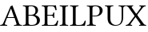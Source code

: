 SplineFontDB: 3.0
FontName: LinLibertine
FullName: Linux Libertine
FamilyName: Linux Libertine
Weight: Book
Copyright: Linux Libertine by Philipp H. Poll,\nOpen Font under Terms of following Free Software Licenses:\nGPL (General Public License) with font-exception and OFL (Open Font License).\nCreated with FontForge (http://fontforge.sf.net)\nSept 2003, 2004, 2005, 2006, 2007, 2008, 2009, 2010, 2011
Version: 5.1.3
ItalicAngle: 0
UnderlinePosition: -201
UnderlineWidth: 81
Ascent: 1638
Descent: 410
InvalidEm: 0
sfntRevision: 0x00051999
LayerCount: 2
Layer: 0 1 "Back" 1
Layer: 1 1 "Fore" 0
XUID: [1021 985 -383482074 8314384]
FSType: 0
OS2Version: 4
OS2_WeightWidthSlopeOnly: 0
OS2_UseTypoMetrics: 1
CreationTime: 1156455862
ModificationTime: 1308637567
PfmFamily: 17
TTFWeight: 400
TTFWidth: 5
LineGap: 0
VLineGap: 0
Panose: 2 0 5 3 0 0 0 0 0 0
OS2TypoAscent: 1831
OS2TypoAOffset: 0
OS2TypoDescent: -504
OS2TypoDOffset: 0
OS2TypoLinegap: 0
OS2WinAscent: 1831
OS2WinAOffset: 0
OS2WinDescent: 504
OS2WinDOffset: 0
HheadAscent: 1831
HheadAOffset: 0
HheadDescent: -504
HheadDOffset: 0
OS2SubXSize: 1331
OS2SubYSize: 1433
OS2SubXOff: 0
OS2SubYOff: 286
OS2SupXSize: 1331
OS2SupYSize: 1433
OS2SupXOff: 0
OS2SupYOff: 983
OS2StrikeYSize: 102
OS2StrikeYPos: 530
OS2CapHeight: 0
OS2XHeight: 0
OS2FamilyClass: 261
OS2Vendor: 'PfEd'
OS2CodePages: 600001bf.00000000
OS2UnicodeRanges: e0000aff.5200e5fb.02000020.00000000
Lookup: 3 0 0 "'aalt' Access All Alternates lookup 0" { "'aalt' Access All Alternates lookup 0 subtable"  } ['aalt' ('DFLT' <'dflt' > 'cyrl' <'dflt' > 'grek' <'dflt' > 'latn' <'AZE ' 'CRT ' 'DEU ' 'MOL ' 'ROM ' 'TRK ' 'dflt' > ) ]
Lookup: 1 0 0 "'locl' Localized Forms in Latin lookup 1" { "'locl' Localized Forms in Latin lookup 1 subtable"  } ['locl' ('latn' <'MOL ' 'ROM ' > ) ]
Lookup: 1 0 0 "'locl' Localized Forms in Cyrillic lookup 2" { "'locl' Localized Forms in Cyrillic lookup 2 subtable"  } ['locl' ('cyrl' <'SRB ' > ) ]
Lookup: 1 0 0 "'smcp' Lowercase to Small Capitals lookup 3" { "'smcp' Lowercase to Small Capitals lookup 3 subtable"  } ['smcp' ('DFLT' <'dflt' > 'cyrl' <'dflt' > 'grek' <'dflt' > 'latn' <'DEU ' 'MOL ' 'ROM ' 'dflt' > ) ]
Lookup: 1 0 0 "'smcp' Lowercase to Small Capitals lookup 4" { "'smcp' Lowercase to Small Capitals lookup 4 subtable"  } ['smcp' ('DFLT' <'dflt' > 'cyrl' <'dflt' > 'grek' <'dflt' > 'latn' <'AZE ' 'CRT ' 'DEU ' 'MOL ' 'ROM ' 'TRK ' 'dflt' > ) ]
Lookup: 1 0 0 "'smcp' Lowercase to Small Capitals in Latin lookup 5" { "'smcp' Lowercase to Small Capitals in Latin lookup 5 subtable"  } ['smcp' ('latn' <'AZE ' 'CRT ' 'TRK ' > ) ]
Lookup: 1 0 0 "'fina' Terminal Forms lookup 6" { "'fina' Terminal Forms lookup 6 subtable"  } ['fina' ('DFLT' <'dflt' > 'cyrl' <'dflt' > 'latn' <'AZE ' 'CRT ' 'DEU ' 'MOL ' 'ROM ' 'TRK ' 'dflt' > ) ]
Lookup: 6 0 0 "'frac' Diagonal Fractions lookup 7" { "'frac' Diagonal Fractions lookup 7 contextual 0"  "'frac' Diagonal Fractions lookup 7 contextual 1"  } ['frac' ('DFLT' <'dflt' > 'cyrl' <'dflt' > 'grek' <'dflt' > 'hebr' <'dflt' > 'latn' <'AZE ' 'CRT ' 'DEU ' 'MOL ' 'ROM ' 'TRK ' 'dflt' > ) ]
Lookup: 4 0 0 "'frac' Diagonal Fractions lookup 8" { "'frac' Diagonal Fractions lookup 8 subtable"  } ['frac' ('DFLT' <'dflt' > 'cyrl' <'dflt' > 'grek' <'dflt' > 'latn' <'AZE ' 'CRT ' 'DEU ' 'MOL ' 'ROM ' 'TRK ' 'dflt' > ) ]
Lookup: 1 0 0 "'sups' Superscript lookup 9" { "'sups' Superscript lookup 9 subtable" ("superior") } ['sups' ('DFLT' <'dflt' > 'cyrl' <'dflt' > 'grek' <'dflt' > 'latn' <'AZE ' 'CRT ' 'DEU ' 'MOL ' 'ROM ' 'TRK ' 'dflt' > ) ]
Lookup: 1 0 0 "'sinf' Scientific Inferiors lookup 10" { "'sinf' Scientific Inferiors lookup 10 subtable"  } ['sinf' ('DFLT' <'dflt' > 'cyrl' <'dflt' > 'grek' <'dflt' > 'latn' <'AZE ' 'CRT ' 'DEU ' 'MOL ' 'ROM ' 'TRK ' 'dflt' > ) ]
Lookup: 1 0 0 "'c2sc' Capitals to Small Capitals lookup 11" { "'c2sc' Capitals to Small Capitals lookup 11 subtable"  } ['c2sc' ('DFLT' <'dflt' > 'cyrl' <'dflt' > 'grek' <'dflt' > 'latn' <'AZE ' 'CRT ' 'DEU ' 'MOL ' 'ROM ' 'TRK ' 'dflt' > ) ]
Lookup: 4 0 1 "'liga' Standard Ligatures lookup 12" { "'liga' Standard Ligatures lookup 12 subtable"  } ['liga' ('DFLT' <'dflt' > 'cyrl' <'dflt' > 'grek' <'dflt' > 'latn' <'DEU ' 'MOL ' 'ROM ' 'dflt' > ) ]
Lookup: 4 0 1 "'liga' Standard Ligatures lookup 13" { "'liga' Standard Ligatures lookup 13 subtable"  } ['liga' ('DFLT' <'dflt' > 'cyrl' <'dflt' > 'grek' <'dflt' > 'latn' <'AZE ' 'CRT ' 'DEU ' 'MOL ' 'ROM ' 'TRK ' 'dflt' > ) ]
Lookup: 4 0 0 "'hlig' Historic Ligatures lookup 14" { "'hlig' Historic Ligatures lookup 14 subtable"  } ['hlig' ('DFLT' <'dflt' > 'cyrl' <'dflt' > 'grek' <'dflt' > 'latn' <'AZE ' 'CRT ' 'DEU ' 'MOL ' 'ROM ' 'TRK ' 'dflt' > ) ]
Lookup: 4 0 0 "'dlig' Discretionary Ligatures lookup 15" { "'dlig' Discretionary Ligatures lookup 15 subtable"  } ['dlig' ('DFLT' <'dflt' > 'cyrl' <'dflt' > 'grek' <'dflt' > 'latn' <'AZE ' 'CRT ' 'DEU ' 'MOL ' 'ROM ' 'TRK ' 'dflt' > ) ]
Lookup: 1 0 0 "'onum' Oldstyle Figures lookup 16" { "'onum' Oldstyle Figures lookup 16 subtable" ("oldstyle") } ['onum' ('DFLT' <'dflt' > 'cyrl' <'dflt' > 'grek' <'dflt' > 'latn' <'AZE ' 'CRT ' 'DEU ' 'MOL ' 'ROM ' 'TRK ' 'dflt' > ) ]
Lookup: 1 0 0 "'lnum' Lining Figures lookup 17" { "'lnum' Lining Figures lookup 17 subtable"  } ['lnum' ('DFLT' <'dflt' > 'cyrl' <'dflt' > 'grek' <'dflt' > 'hebr' <'dflt' > 'latn' <'AZE ' 'CRT ' 'DEU ' 'MOL ' 'ROM ' 'TRK ' 'dflt' > ) ]
Lookup: 1 0 0 "'pnum' Proportional Numbers lookup 18" { "'pnum' Proportional Numbers lookup 18 subtable"  } ['pnum' ('DFLT' <'dflt' > 'cyrl' <'dflt' > 'grek' <'dflt' > 'latn' <'AZE ' 'CRT ' 'DEU ' 'MOL ' 'ROM ' 'TRK ' 'dflt' > ) ]
Lookup: 1 0 0 "'tnum' Tabular Numbers lookup 19" { "'tnum' Tabular Numbers lookup 19 subtable"  } ['tnum' ('DFLT' <'dflt' > 'cyrl' <'dflt' > 'grek' <'dflt' > 'latn' <'AZE ' 'CRT ' 'DEU ' 'MOL ' 'ROM ' 'TRK ' 'dflt' > ) ]
Lookup: 1 0 0 "'zero' Slashed Zero lookup 20" { "'zero' Slashed Zero lookup 20 subtable"  } ['zero' ('DFLT' <'dflt' > 'cyrl' <'dflt' > 'grek' <'dflt' > 'latn' <'AZE ' 'CRT ' 'DEU ' 'MOL ' 'ROM ' 'TRK ' 'dflt' > ) ]
Lookup: 1 0 0 "'salt' Stylistic Alternatives lookup 21" { "'salt' Stylistic Alternatives lookup 21 subtable"  } ['salt' ('DFLT' <'dflt' > 'cyrl' <'dflt' > 'grek' <'dflt' > 'latn' <'AZE ' 'CRT ' 'DEU ' 'MOL ' 'ROM ' 'TRK ' 'dflt' > ) ]
Lookup: 6 0 0 "'ccmp' Glyph Composition/Decomposition lookup 22" { "'ccmp' Glyph Composition/Decomposition lookup 22 subtable"  } ['ccmp' ('DFLT' <'dflt' > 'cyrl' <'dflt' > 'grek' <'dflt' > 'hebr' <'dflt' > 'latn' <'AZE ' 'CRT ' 'DEU ' 'MOL ' 'ROM ' 'TRK ' 'dflt' > ) ]
Lookup: 1 0 0 "'ss01' Style Set 1 lookup 23" { "'ss01' Style Set 1 lookup 23 subtable"  } ['ss01' ('DFLT' <'dflt' > 'cyrl' <'dflt' > 'grek' <'dflt' > 'latn' <'AZE ' 'CRT ' 'DEU ' 'MOL ' 'ROM ' 'TRK ' 'dflt' > ) ]
Lookup: 1 0 0 "'ss02' Style Set 2 lookup 24" { "'ss02' Style Set 2 lookup 24 subtable"  } ['ss02' ('DFLT' <'dflt' > 'cyrl' <'dflt' > 'grek' <'dflt' > 'latn' <'AZE ' 'CRT ' 'DEU ' 'MOL ' 'ROM ' 'TRK ' 'dflt' > ) ]
Lookup: 1 0 0 "'ss03' Style Set 3 lookup 25" { "'ss03' Style Set 3 lookup 25 subtable"  } ['ss03' ('DFLT' <'dflt' > 'cyrl' <'dflt' > 'grek' <'dflt' > 'latn' <'AZE ' 'CRT ' 'DEU ' 'MOL ' 'ROM ' 'TRK ' 'dflt' > ) ]
Lookup: 1 0 0 "'ss04' Style Set 4 lookup 26" { "'ss04' Style Set 4 lookup 26 subtable"  } ['ss04' ('DFLT' <'dflt' > 'cyrl' <'dflt' > 'grek' <'dflt' > 'hebr' <'dflt' > 'latn' <'AZE ' 'CRT ' 'DEU ' 'MOL ' 'ROM ' 'TRK ' 'dflt' > ) ]
Lookup: 1 0 0 "'ss05' Style Set 5 lookup 27" { "'ss05' Style Set 5 lookup 27 subtable"  } ['ss05' ('DFLT' <'dflt' > 'cyrl' <'dflt' > 'grek' <'dflt' > 'hebr' <'dflt' > 'latn' <'AZE ' 'CRT ' 'DEU ' 'MOL ' 'ROM ' 'TRK ' 'dflt' > ) ]
Lookup: 1 0 0 "'ss06' Style Set 6 lookup 28" { "'ss06' Style Set 6 lookup 28 subtable"  } ['ss06' ('DFLT' <'dflt' > 'cyrl' <'dflt' > 'grek' <'dflt' > 'hebr' <'dflt' > 'latn' <'AZE ' 'CRT ' 'DEU ' 'MOL ' 'ROM ' 'TRK ' 'dflt' > ) ]
Lookup: 1 0 0 "'case' Case-Sensitive Forms lookup 29" { "'case' Case-Sensitive Forms lookup 29 subtable"  } ['case' ('DFLT' <'dflt' > 'cyrl' <'dflt' > 'grek' <'dflt' > 'latn' <'AZE ' 'CRT ' 'DEU ' 'MOL ' 'ROM ' 'TRK ' 'dflt' > ) ]
Lookup: 1 0 0 "'nalt' Alternate Annotation Forms lookup 30" { "'nalt' Alternate Annotation Forms lookup 30 subtable"  } ['nalt' ('DFLT' <'dflt' > 'cyrl' <'dflt' > 'grek' <'dflt' > 'hebr' <'dflt' > 'latn' <'AZE ' 'CRT ' 'DEU ' 'MOL ' 'ROM ' 'TRK ' 'dflt' > ) ]
Lookup: 1 0 0 "Single Substitution lookup 31" { "Single Substitution lookup 31 subtable"  } []
Lookup: 1 0 0 "Single Substitution lookup 32" { "Single Substitution lookup 32 subtable"  } []
Lookup: 1 0 0 "Single Substitution lookup 33" { "Single Substitution lookup 33 subtable"  } []
Lookup: 257 0 0 "'cpsp' Capital Spacing lookup 0" { "'cpsp' Capital Spacing lookup 0 subtable"  } ['cpsp' ('DFLT' <'dflt' > 'cyrl' <'dflt' > 'grek' <'dflt' > 'latn' <'AZE ' 'CRT ' 'DEU ' 'MOL ' 'ROM ' 'TRK ' 'dflt' > ) ]
Lookup: 260 0 0 "'mark' Mark Positioning lookup 1" { "'mark' Mark Positioning lookup 1 anchor 0"  "'mark' Mark Positioning lookup 1 anchor 1"  "'mark' Mark Positioning lookup 1 anchor 2"  "'mark' Mark Positioning lookup 1 anchor 3"  "'mark' Mark Positioning lookup 1 anchor 4"  "'mark' Mark Positioning lookup 1 anchor 5"  "'mark' Mark Positioning lookup 1 anchor 6"  } ['mark' ('DFLT' <'dflt' > 'cyrl' <'dflt' > 'grek' <'dflt' > 'hebr' <'dflt' > 'latn' <'AZE ' 'CRT ' 'DEU ' 'MOL ' 'ROM ' 'TRK ' 'dflt' > ) ]
Lookup: 262 0 0 "'mkmk' Mark to Mark lookup 2" { "'mkmk' Mark to Mark lookup 2 subtable"  } ['mkmk' ('DFLT' <'dflt' > 'cyrl' <'dflt' > 'grek' <'dflt' > 'hebr' <'dflt' > 'latn' <'AZE ' 'CRT ' 'DEU ' 'MOL ' 'ROM ' 'TRK ' 'dflt' > ) ]
Lookup: 258 0 0 "'kern' Horizontal Kerning lookup 3" { "'kern' Horizontal Kerning lookup 3 subtable"  } ['kern' ('DFLT' <'dflt' > 'cyrl' <'dflt' > 'grek' <'dflt' > 'latn' <'AZE ' 'CRT ' 'DEU ' 'MOL ' 'ROM ' 'TRK ' 'dflt' > ) ]
Lookup: 257 0 0 "'rtbd' Right Bounds lookup 4" { "'rtbd' Right Bounds lookup 4 subtable"  } ['rtbd' ('DFLT' <'dflt' > 'cyrl' <'SRB ' 'dflt' > 'grek' <'dflt' > 'hebr' <'dflt' > 'latn' <'AZE ' 'CRT ' 'DEU ' 'MOL ' 'ROM ' 'TRK ' 'dflt' > 'math' <'dflt' > ) ]
Lookup: 257 0 0 "'lfbd' Left Bounds lookup 5" { "'lfbd' Left Bounds lookup 5 subtable"  } ['lfbd' ('DFLT' <'dflt' > 'cyrl' <'SRB ' 'dflt' > 'grek' <'dflt' > 'hebr' <'dflt' > 'latn' <'AZE ' 'CRT ' 'DEU ' 'MOL ' 'ROM ' 'TRK ' 'dflt' > 'math' <'dflt' > ) ]
MarkAttachClasses: 2
"MarkClass-1" 3 i j
DEI: 91125
KernClass2: 25 25 "'kern' Horizontal Kerning lookup 3 subtable"
 19 f longs uni1E1F f_f
 17 f.short f_f.short
 144 T Tcedilla Tcaron uni01AC Tcommaaccent Gamma Tau afii10052 afii10020 afii10036 afii10050 uni0492 uni04AC uni04F6 uni1E6A uni1E6C uni1E6E uni1E70
 261 question Y Yacute Ycircumflex Ydieresis Upsilontonos Upsilon Upsilondieresis Upsilon1 uni03D3 uni03D4 afii10062 afii10037 uni04EE uni04F0 uni04F2 uni1E8E Ygrave uni1EF4 uni1EF6 uni1EF8 uni1F59 uni1F5B uni1F5D uni1F5F uni1FE8 uni1FE9 uni1FEA uni1FEB seven.fitted
 109 V W Wcircumflex afii10148 uni0476 uni1E7C uni1E7E Wgrave Wacute Wdieresis uni1E86 uni1E88 W.alt uniE0E9 V.alt
 184 K X Kcommaaccent Kappa Chi afii10061 afii10024 afii10028 afii10039 uni0496 uni049A uni049C uni049E uni04A0 uni04B2 uni04C1 uni04DC uni1E30 uni1E32 uni1E34 uni1E8A uni1E8C uni2C69 K.alt
 457 at D O Q Ograve Oacute Ocircumflex Otilde Odieresis Oslash Dcaron Dcroat Omacron Obreve Ohungarumlaut uni0186 uni0189 uni018A uni018F uni01EA uni01EC uni020C uni020E uni022A uni022C uni022E uni0230 Omicrontonos Theta Omicron Phi uni03D8 uni03F4 uni03FD uni03FF afii10032 afii10048 afii10147 uni04DA uni04E6 uni04E8 uni04EA uni04EC uni1E0A uni1E0C uni1E0E uni1E10 uni1E12 uni1E4C uni1E4E uni1E50 uni1E52 zero.slashfitted zero.fitted nine.fitted Odieresis.alt
 238 r v w y Thorn yacute ydieresis racute rcommaaccent rcaron wcircumflex ycircumflex gamma afii10085 afii10110 uni04EF uni04F1 uni1E7D uni1E7F wgrave wacute wdieresis uni1E87 uni1E89 uni1E8F uni1E98 t.sc v.sc w.sc y.sc yacute.sc ydieresis.sc
 218 g k x gcircumflex gbreve gdotaccent gcommaaccent kcommaaccent kgreenlandic gcaron uni01E9 zeta kappa uni03DB afii10072 afii10076 afii10109 uni049F uni04A1 uni04B3 uni04DD uni1E31 uni1E33 uni1E35 f_f_k f_k c_k k.sc x.sc
 43 b agrave egrave thorn afii10086 uni0450 f_b
 250 e o p eacute ecircumflex edieresis ograve oacute ocircumflex otilde odieresis omicron rho phi omicrontonos phi1 afii10070 afii10080 afii10082 afii10071 uni04E7 uni04E9 d.sc o.sc q.sc ograve.sc oacute.sc ocircumflex.sc otilde.sc odieresis.sc oslash.sc
 90 L Lacute Lcommaaccent Ldot Lslash afii10044 afii10046 uni1E36 uni1E38 uni1E3A uni1E3C l.sc
 92 a.sc agrave.sc aacute.sc acircumflex.sc atilde.sc adieresis.sc aring.sc abreve.sc aogonek.sc
 394 A Agrave Aacute Acircumflex Atilde Adieresis Aring Amacron Abreve Aogonek uni01CD uni01DE uni01E0 Aringacute uni0200 uni0202 uni0226 Alphatonos Alpha Delta Lambda afii10017 uni04D2 uni1E00 uni1EA0 uni1EA2 uni1EA4 uni1EA6 uni1EA8 uni1EAA uni1EAC uni1EAE uni1EB0 uni1EB2 uni1EB4 uni1EB6 uni1F08 uni1F09 uni1F0A uni1F0B uni1F0C uni1F0D uni1F0E uni1F0F uni1FB8 uni1FB9 uni1FBA uni1FBB Adieresis.alt
 216 comma period underscore enquad emquad enspace emspace threeperemspace fourperemspace sixperemspace figurespace punctuationspace underscoredbl quotesinglbase quotedblbase onedotenleader twodotenleader ellipsis uni202F
 235 zero.inferior one.inferior two.inferior three.inferior four.inferior five.inferior six.inferior seven.inferior eight.inferior nine.inferior plus.inferior minus.inferior equal.inferior a.inferior e.inferior o.inferior x.inferior uni2094
 283 plus hyphen less equal greater asciitilde guillemotleft uni00AD periodcentered guillemotright divide hyphentwo hyphennobreak figuredash endash emdash horizontalbar guilsinglleft guilsinglright hyphen.sc guillemotleft.sc guillemotright.sc guilsinglleft.sc guilsinglright.sc hyphen.cap
 72 parenleft bracketleft braceleft parenleft.sc bracketleft.sc braceleft.sc
 239 U Ugrave Uacute Ucircumflex Udieresis Utilde Umacron Ubreve Uring Uhungarumlaut Uogonek uni01D3 uni01D5 uni01D7 uni01D9 uni01DB uni0214 uni0216 uni1E72 uni1E74 uni1E76 uni1E78 uni1E7A uni1EE4 uni1EE6 uni1EE8 uni1EEA uni1EEC uni1EEE uni1EF0
 646 H I N Igrave Iacute Icircumflex Idieresis Ntilde Hcircumflex Hbar Imacron Ibreve Iogonek Idotaccent IJ Jcircumflex Nacute Ncommaaccent Ncaron Eng uni018E uni021E Eta Iota Nu Pi afii10055 afii10056 afii10057 uni040D afii10145 afii10021 afii10026 afii10027 afii10029 afii10031 afii10033 afii10040 afii10042 afii10043 afii10045 afii10049 uni04A2 uni04E2 uni04E4 uni04F8 uni1E22 uni1E24 uni1E26 uni1E28 uni1E2A uni1E2C uni1E2E uni1E44 uni1E46 uni1E48 uni1E4A uni1EC8 uni1ECA uni1F28 uni1F29 uni1F2A uni1F2B uni1F2C uni1F2D uni1F2E uni1F2F uni1F38 uni1F39 uni1F3A uni1F3B uni1F3C uni1F3D uni1F3E uni1F3F uni1FCA uni1FCB uni1FD8 uni1FD9 uni1FDA uni1FDB
 49 F P uni01A4 Rho afii10034 uni1E1E uni1E54 uni1E56
 103 quotedbl quotesingle asterisk quoteleft quoteright quotereversed quotedblleft quotedblright quotedblrev
 83 f.sc u.sc ugrave.sc uacute.sc ucircumflex.sc udieresis.sc uring.sc uhungarumlaut.sc
 4 p.sc
 114 T Tcedilla Tcaron Tcommaaccent Tau afii10051 afii10060 afii10036 afii10044 uni04AC uni1E6A uni1E6C uni1E6E uni1E70
 42 Y Yacute Ydieresis Upsilon Upsilondieresis
 121 V W Wcircumflex afii10041 afii10148 uni0476 uni04B6 uni1E7C uni1E7E Wgrave Wacute Wdieresis uni1E86 uni1E88 uniE0E9 V.alt
 623 C G O Q Ccedilla Ograve Oacute Ocircumflex Otilde Odieresis Oslash Cacute Ccircumflex Cdotaccent Ccaron Gcircumflex Gbreve Gdotaccent Gcommaaccent Omacron Obreve Ohungarumlaut OE uni0187 uni0193 uni019F Ohorn Gcaron uni01EA uni01EC uni01F4 Oslashacute uni020C uni020E uni022A uni022C uni022E uni0230 uni0298 Theta Omicron Phi uni03D8 uni03F4 uni03F9 afii10053 afii10032 afii10035 afii10038 afii10147 uni04A8 uni04AA uni04E6 uni04E8 uni04EA uni1E08 uni1E20 uni1E4C uni1E4E uni1E50 uni1E52 uni1ECC uni1ECE uni1ED0 uni1ED2 uni1ED4 uni1ED6 uni1ED8 uni1EDA uni1EDC uni1EDE uni1EE0 uni1EE2 zero.slashfitted zero.fitted six.fitted
 131 v w wcircumflex gamma nu uni1E7D uni1E7F wgrave wacute wdieresis uni1E87 uni1E89 uni1E98 t.sc v.sc w.sc y.sc yacute.sc ydieresis.sc
 75 x y yacute ydieresis chi afii10072 afii10085 afii10110 uni04B3 uni04DD x.sc
 103 quotedbl quotesingle asterisk quoteleft quoteright quotereversed quotedblleft quotedblright quotedblrev
 330 A Agrave Aacute Acircumflex Atilde Adieresis Aring AE Amacron Abreve Aogonek uni01CD uni01DE uni01E0 uni01E2 Aringacute AEacute uni0200 uni0202 uni0226 Alpha Delta Lambda afii10017 uni04D2 uni1E00 uni1EA0 uni1EA2 uni1EA4 uni1EA6 uni1EA8 uni1EAA uni1EAC uni1EAE uni1EB0 uni1EB2 uni1EB4 uni1EB6 uni1FB8 uni1FB9 uni1FBC Adieresis.alt
 66 comma period quotesinglbase onedotenleader twodotenleader ellipsis
 251 c e o q ccedilla eogonek oe uni0188 uni018D ohorn eturned alpha omicron sigma1 sigma phi omega omegatonos uni03F2 uni03F5 afii10070 afii10080 afii10083 afii10101 afii10846 uni04E9 uni1E19 uni1E1B uni1EB9 uni1ECD c_k c_h c.sc g.sc o.sc q.sc ccedilla.sc
 215 a d aacute ae eacute oacute oslash aogonek cacute edotaccent omacron uni022F alphatonos rho omicrontonos phi1 uni03F1 afii10065 afii10073 afii10086 afii10095 afii10097 uni04D5 uni1E0F uni1EA1 uni1F71 uni1F73 uni1F79
 179 g m n p r s z mu uni03F0 afii10067 afii10068 afii10074 afii10076 afii10078 afii10079 afii10081 afii10082 afii10087 afii10088 afii10090 afii10091 afii10107 afii10193 germandbls.alt
 78 parenright bracketright braceright parenright.sc bracketright.sc braceright.sc
 42 J j Jcircumflex jcircumflex afii10105 j.sc
 283 plus hyphen less equal greater asciitilde guillemotleft uni00AD periodcentered guillemotright divide hyphentwo hyphennobreak figuredash endash emdash horizontalbar guilsinglleft guilsinglright hyphen.sc guillemotleft.sc guillemotright.sc guilsinglleft.sc guilsinglright.sc hyphen.cap
 101 exclam question exclamdbl interrobang question_question question_exclam exclam_question exclamdown.sc
 210 b h k l thorn hcircumflex hbar kcommaaccent lacute lcommaaccent lcaron ldot lslash uni0180 uni1E03 uni1E05 uni1E07 uni1E23 uni1E25 uni1E27 uni1E29 uni1E2B uni1E31 uni1E33 uni1E35 uni1E37 uni1E39 uni1E3B uni1E3D
 239 U Ugrave Uacute Ucircumflex Udieresis Utilde Umacron Ubreve Uring Uhungarumlaut Uogonek uni01D3 uni01D5 uni01D7 uni01D9 uni01DB uni0214 uni0216 uni1E72 uni1E74 uni1E76 uni1E78 uni1E7A uni1EE4 uni1EE6 uni1EE8 uni1EEA uni1EEC uni1EEE uni1EF0
 1201 B D E F H I K L N P R Egrave Eacute Ecircumflex Edieresis Igrave Iacute Icircumflex Idieresis Eth Ntilde Dcaron Dcroat Emacron Ebreve Edotaccent Eogonek Ecaron Hcircumflex Hbar Itilde Imacron Ibreve Iogonek Idotaccent IJ Kcommaaccent Lacute Lcommaaccent Lcaron Ldot Lslash Nacute Ncommaaccent Ncaron Eng Racute Rcommaaccent Rcaron uni0182 uni0189 uni01C4 uni01C5 uni01CA uni01CB uni01E8 uni01F6 uni0204 uni0206 uni020A uni0210 uni0212 uni021E Beta Gamma Epsilon Eta Iota Kappa Nu Pi Rho Iotadieresis uni0400 afii10023 afii10052 afii10055 afii10056 afii10059 afii10061 uni040D afii10145 afii10018 afii10019 afii10020 afii10022 afii10026 afii10027 afii10028 afii10031 afii10033 afii10034 afii10040 afii10042 afii10043 afii10045 afii10046 afii10048 uni0494 uni049A uni04A2 uni04A4 uni04A6 uni04E2 uni04E4 uni04F6 uni04F8 uni1E02 uni1E04 uni1E06 uni1E0A uni1E0C uni1E0E uni1E10 uni1E12 uni1E14 uni1E16 uni1E18 uni1E1A uni1E1C uni1E1E uni1E22 uni1E24 uni1E26 uni1E28 uni1E2A uni1E2C uni1E2E uni1E30 uni1E32 uni1E34 uni1E36 uni1E38 uni1E3A uni1E3C uni1E44 uni1E46 uni1E48 uni1E4A uni1E54 uni1E56 uni1E58 uni1E5A uni1E5C uni1E5E uni1EB8 uni1EBA uni1EBC uni1EBE uni1EC0 uni1EC2 uni1EC4 uni1EC6 uni1EC8 uni1ECA
 92 a.sc agrave.sc aacute.sc acircumflex.sc atilde.sc adieresis.sc aring.sc abreve.sc aogonek.sc
 278 degree two.superior three.superior one.superior zero.superior i.superior four.superior five.superior six.superior seven.superior eight.superior nine.superior plus.superior minus.superior equal.superior parenleft.superior parenright.superior n.superior uni2098 uni2099 q.superior
 78 u.sc ugrave.sc uacute.sc ucircumflex.sc udieresis.sc uring.sc uhungarumlaut.sc
 40 u eta iota kappa upsilon uni1EE5 uniF6BE
 49 b.sc d.sc f.sc h.sc i.sc k.sc l.sc n.sc p.sc r.sc
 0 {} 0 {} 0 {} 0 {} 0 {} 0 {} 0 {} 0 {} 0 {} 0 {} 0 {} 0 {} 0 {} 0 {} 0 {} 0 {} 0 {} 0 {} 0 {} 0 {} 0 {} 0 {} 0 {} 0 {} 0 {} 0 {} 201 {} 201 {} 201 {} 49 {} 0 {} 0 {} 150 {} 0 {} 0 {} 0 {} 0 {} 0 {} 125 {} 76 {} 0 {} 164 {} 82 {} 0 {} 0 {} 0 {} 180 {} 0 {} 0 {} 0 {} 0 {} 113 {} 133 {} 133 {} 0 {} 0 {} 0 {} 61 {} 0 {} 0 {} 0 {} 0 {} 0 {} 102 {} 102 {} 0 {} 102 {} 102 {} 0 {} 0 {} 0 {} 72 {} 0 {} 0 {} 0 {} 0 {} 49 {} 49 {} 49 {} -10 {} -100 {} -70 {} 0 {} -100 {} -129 {} -129 {} -100 {} -100 {} 0 {} 0 {} -121 {} 20 {} 0 {} 76 {} 49 {} -100 {} 0 {} 0 {} -80 {} 0 {} 0 {} 49 {} 49 {} 49 {} -76 {} -90 {} -49 {} 0 {} -125 {} -90 {} -125 {} -100 {} -100 {} 0 {} 0 {} -100 {} 0 {} 0 {} 49 {} 49 {} -139 {} 0 {} 0 {} -80 {} 0 {} 0 {} 49 {} 49 {} 49 {} -70 {} -100 {} -49 {} 0 {} -229 {} -180 {} -100 {} -90 {} -80 {} 0 {} 0 {} -100 {} 0 {} 0 {} 49 {} 49 {} -229 {} 0 {} 0 {} -49 {} -102 {} 0 {} 0 {} 49 {} 49 {} -49 {} -111 {} 0 {} 0 {} 0 {} 0 {} -41 {} -31 {} 0 {} 0 {} 0 {} -49 {} 0 {} 0 {} 49 {} 76 {} 0 {} 0 {} -31 {} 0 {} 0 {} 0 {} -10 {} -70 {} -49 {} 10 {} 20 {} 20 {} 0 {} -59 {} -59 {} 10 {} 10 {} 0 {} -20 {} 0 {} 0 {} 0 {} 0 {} 0 {} 0 {} -76 {} 0 {} 0 {} 0 {} 0 {} 0 {} -80 {} -25 {} -49 {} 20 {} 31 {} 20 {} 0 {} -100 {} -121 {} -16 {} 0 {} 4 {} -35 {} 0 {} 0 {} 0 {} 0 {} 0 {} 0 {} -100 {} 0 {} 0 {} 4 {} 0 {} 0 {} 0 {} -25 {} -49 {} 0 {} 0 {} 20 {} 0 {} 0 {} 0 {} -31 {} -10 {} 0 {} 0 {} 0 {} 0 {} 0 {} 0 {} 0 {} 0 {} 0 {} 0 {} 0 {} 0 {} 0 {} 0 {} -59 {} -76 {} -90 {} 0 {} -10 {} -10 {} -41 {} -41 {} -41 {} 10 {} 0 {} 0 {} -10 {} 0 {} 0 {} 0 {} 0 {} 0 {} 0 {} 0 {} 0 {} 0 {} 0 {} 0 {} 0 {} -100 {} -111 {} -111 {} 0 {} -14 {} -14 {} -49 {} -82 {} -20 {} 14 {} 10 {} 0 {} -10 {} 0 {} 0 {} 0 {} 0 {} 0 {} 0 {} 0 {} 0 {} 0 {} 0 {} 0 {} 0 {} 0 {} -100 {} 0 {} 0 {} 0 {} 0 {} 0 {} 0 {} 0 {} 0 {} 0 {} 0 {} 0 {} 0 {} 0 {} 0 {} 0 {} 0 {} 0 {} 0 {} 0 {} 0 {} 0 {} 0 {} 0 {} 0 {} 0 {} 0 {} 0 {} -100 {} 0 {} 0 {} 0 {} 0 {} -25 {} 0 {} 0 {} -25 {} 0 {} 0 {} 0 {} 0 {} 0 {} 0 {} 20 {} 0 {} -49 {} 0 {} 0 {} 0 {} -129 {} -150 {} -229 {} -70 {} -70 {} 0 {} -150 {} 0 {} 0 {} -25 {} -25 {} 0 {} -25 {} 0 {} -76 {} 0 {} 0 {} -121 {} 0 {} 0 {} 0 {} 0 {} -70 {} 0 {} 0 {} -125 {} -150 {} -150 {} -20 {} 0 {} 0 {} -250 {} 0 {} 0 {} 0 {} 0 {} 0 {} 0 {} 0 {} 0 {} 0 {} 0 {} 0 {} 0 {} 0 {} 0 {} 0 {} 0 {} 0 {} 0 {} 0 {} 0 {} 0 {} 0 {} 0 {} 0 {} -150 {} 0 {} 0 {} 0 {} 0 {} 0 {} 0 {} 0 {} 0 {} 0 {} 0 {} 0 {} 0 {} 0 {} -631 {} 0 {} 0 {} 0 {} 0 {} -100 {} -100 {} -100 {} 0 {} 0 {} 0 {} 0 {} -76 {} 0 {} 0 {} 0 {} 0 {} -20 {} 0 {} 0 {} 0 {} 0 {} 0 {} 0 {} 0 {} 0 {} 0 {} 0 {} 0 {} 0 {} 0 {} 0 {} 0 {} -20 {} -35 {} 0 {} 0 {} -49 {} 0 {} -35 {} -25 {} 0 {} 0 {} 150 {} -76 {} 0 {} 25 {} 25 {} 25 {} -25 {} 0 {} 0 {} 0 {} 0 {} 0 {} 76 {} 49 {} 49 {} 0 {} 0 {} 0 {} 0 {} -121 {} -49 {} 0 {} 0 {} 0 {} 0 {} 0 {} 0 {} 0 {} 0 {} 49 {} 49 {} -25 {} 0 {} 0 {} 0 {} 0 {} 0 {} 76 {} 49 {} 49 {} 0 {} 0 {} 0 {} 0 {} 0 {} 0 {} 0 {} 0 {} 0 {} 0 {} 0 {} 0 {} 0 {} 0 {} 49 {} 49 {} 0 {} 0 {} 0 {} 0 {} 0 {} 0 {} 0 {} 0 {} 49 {} 0 {} 0 {} 0 {} 49 {} -121 {} -49 {} 0 {} 0 {} 0 {} 10 {} 0 {} 0 {} 20 {} 25 {} 100 {} 59 {} -100 {} 0 {} 0 {} 0 {} 0 {} 0 {} 0 {} 0 {} 0 {} 0 {} 0 {} 0 {} 0 {} -100 {} -100 {} -49 {} 0 {} 0 {} 0 {} 0 {} 0 {} 0 {} 0 {} 0 {} 0 {} 0 {} 0 {} 0 {} 0 {} 0 {} 0 {} 0 {} 0 {} 0 {} 0 {} 0 {} 0 {} 0 {} -61 {} -20 {} 0 {} 0 {} 0 {} 0 {} 0 {} 0 {} 0 {} 0 {} 0 {} 0 {} -49 {} 0 {} 0 {} 0 {} 0 {} 0 {} 0 {} 0 {} 0 {} 0 {} 0 {} 0 {} 0 {} 0 {} 0 {} 0 {} 0 {} 0 {} 0 {} 0 {} 0 {} 0 {} 0 {} 0 {} 0 {} -102 {} 0 {} 0 {} 0 {} 0 {}
ChainSub2: class "'ccmp' Glyph Composition/Decomposition lookup 22 subtable" 6 6 6 3
  Class: 3 i j
  Class: 410 gravecomb acutecomb circumflexcomb tildecomb macroncomb uni0305 brevecomb uni0307 uni0308 hookabovecomb uni030A uni030B uni030C uni030D uni030E uni030F uni0310 uni0311 uni0312 uni0313 uni0314 uni0315 uni031A uni0351 uni0357 uni0358 grave.cap acute.cap circumflex.cap caron.cap breve.cap hungarumlaut.cap space_uni030F.cap breveinvertedcmb.cap breve.cyrcap breve.cyr dieresis.cap hookabovecomb.cap dotaccent.cap
  Class: 5 f f_f
  Class: 409 parenright question T V W Y bracketright bar braceright brokenbar ordfeminine two.superior three.superior pilcrow one.superior Yacute agrave atilde adieresis egrave edieresis igrave idieresis ograve otilde odieresis ugrave udieresis ydieresis amacron abreve emacron ebreve ecaron itilde imacron ibreve ij omacron umacron ubreve quoteleft quoteright quotedblleft quotedblright question_question question_exclam
  Class: 599 A B C D E F G H I J K L M N O P Q R S U X Z Acircumflex AE Ccedilla Ocircumflex Thorn Alpha Beta Gamma Delta Epsilon Zeta Eta Theta Iota Kappa Lambda Mu Nu Xi Omicron Pi Rho Sigma Tau Upsilon Phi Chi Psi Omega afii10053 afii10054 afii10055 afii10057 afii10058 afii10059 afii10060 afii10145 afii10017 afii10018 afii10019 afii10020 afii10021 afii10022 afii10024 afii10025 afii10026 afii10028 afii10029 afii10030 afii10031 afii10032 afii10033 afii10034 afii10035 afii10036 afii10037 afii10038 afii10039 afii10040 afii10041 afii10042 afii10043 afii10044 afii10045 afii10046 afii10047 afii10048 afii10049
  BClass: 3 i j
  BClass: 410 gravecomb acutecomb circumflexcomb tildecomb macroncomb uni0305 brevecomb uni0307 uni0308 hookabovecomb uni030A uni030B uni030C uni030D uni030E uni030F uni0310 uni0311 uni0312 uni0313 uni0314 uni0315 uni031A uni0351 uni0357 uni0358 grave.cap acute.cap circumflex.cap caron.cap breve.cap hungarumlaut.cap space_uni030F.cap breveinvertedcmb.cap breve.cyrcap breve.cyr dieresis.cap hookabovecomb.cap dotaccent.cap
  BClass: 5 f f_f
  BClass: 409 parenright question T V W Y bracketright bar braceright brokenbar ordfeminine two.superior three.superior pilcrow one.superior Yacute agrave atilde adieresis egrave edieresis igrave idieresis ograve otilde odieresis ugrave udieresis ydieresis amacron abreve emacron ebreve ecaron itilde imacron ibreve ij omacron umacron ubreve quoteleft quoteright quotedblleft quotedblright question_question question_exclam
  BClass: 599 A B C D E F G H I J K L M N O P Q R S U X Z Acircumflex AE Ccedilla Ocircumflex Thorn Alpha Beta Gamma Delta Epsilon Zeta Eta Theta Iota Kappa Lambda Mu Nu Xi Omicron Pi Rho Sigma Tau Upsilon Phi Chi Psi Omega afii10053 afii10054 afii10055 afii10057 afii10058 afii10059 afii10060 afii10145 afii10017 afii10018 afii10019 afii10020 afii10021 afii10022 afii10024 afii10025 afii10026 afii10028 afii10029 afii10030 afii10031 afii10032 afii10033 afii10034 afii10035 afii10036 afii10037 afii10038 afii10039 afii10040 afii10041 afii10042 afii10043 afii10044 afii10045 afii10046 afii10047 afii10048 afii10049
  FClass: 3 i j
  FClass: 410 gravecomb acutecomb circumflexcomb tildecomb macroncomb uni0305 brevecomb uni0307 uni0308 hookabovecomb uni030A uni030B uni030C uni030D uni030E uni030F uni0310 uni0311 uni0312 uni0313 uni0314 uni0315 uni031A uni0351 uni0357 uni0358 grave.cap acute.cap circumflex.cap caron.cap breve.cap hungarumlaut.cap space_uni030F.cap breveinvertedcmb.cap breve.cyrcap breve.cyr dieresis.cap hookabovecomb.cap dotaccent.cap
  FClass: 5 f f_f
  FClass: 409 parenright question T V W Y bracketright bar braceright brokenbar ordfeminine two.superior three.superior pilcrow one.superior Yacute agrave atilde adieresis egrave edieresis igrave idieresis ograve otilde odieresis ugrave udieresis ydieresis amacron abreve emacron ebreve ecaron itilde imacron ibreve ij omacron umacron ubreve quoteleft quoteright quotedblleft quotedblright question_question question_exclam
  FClass: 599 A B C D E F G H I J K L M N O P Q R S U X Z Acircumflex AE Ccedilla Ocircumflex Thorn Alpha Beta Gamma Delta Epsilon Zeta Eta Theta Iota Kappa Lambda Mu Nu Xi Omicron Pi Rho Sigma Tau Upsilon Phi Chi Psi Omega afii10053 afii10054 afii10055 afii10057 afii10058 afii10059 afii10060 afii10145 afii10017 afii10018 afii10019 afii10020 afii10021 afii10022 afii10024 afii10025 afii10026 afii10028 afii10029 afii10030 afii10031 afii10032 afii10033 afii10034 afii10035 afii10036 afii10037 afii10038 afii10039 afii10040 afii10041 afii10042 afii10043 afii10044 afii10045 afii10046 afii10047 afii10048 afii10049
 1 0 1
  ClsList: 1
  BClsList:
  FClsList: 2
 1
  SeqLookup: 0 "Single Substitution lookup 31"
 1 1 0
  ClsList: 2
  BClsList: 5
  FClsList:
 1
  SeqLookup: 0 "Single Substitution lookup 32"
 1 0 1
  ClsList: 3
  BClsList:
  FClsList: 4
 1
  SeqLookup: 0 "Single Substitution lookup 33"
  ClassNames: "0" "1" "2" "3" "4" "5"
  BClassNames: "0" "1" "2" "3" "4" "5"
  FClassNames: "0" "1" "2" "3" "4" "5"
EndFPST
ChainSub2: coverage "'frac' Diagonal Fractions lookup 7 contextual 1" 0 0 0 1
 1 0 1
  Coverage: 55 slash zero one two three four five six seven eight nine
  FCoverage: 379 slash zero one two three four five six seven eight nine two.superior three.superior one.superior onequarter onehalf threequarters fraction zero.superior four.superior five.superior six.superior seven.superior eight.superior nine.superior onethird twothirds onefifth twofifths threefifths fourfifths onesixth fivesixths oneeighth threeeighths fiveeighths seveneighths onenumerator
 1
  SeqLookup: 0 "'sups' Superscript lookup 9"
EndFPST
ChainSub2: coverage "'frac' Diagonal Fractions lookup 7 contextual 0" 0 0 0 1
 1 1 0
  Coverage: 49 zero one two three four five six seven eight nine
  BCoverage: 379 slash zero one two three four five six seven eight nine onequarter onehalf threequarters fraction zero.inferior one.inferior two.inferior three.inferior four.inferior five.inferior six.inferior seven.inferior eight.inferior nine.inferior onethird twothirds onefifth twofifths threefifths fourfifths onesixth fivesixths oneeighth threeeighths fiveeighths seveneighths onenumerator
 1
  SeqLookup: 0 "'sinf' Scientific Inferiors lookup 10"
EndFPST
TtTable: prep
PUSHW_1
 511
SCANCTRL
PUSHB_1
 1
SCANTYPE
SVTCA[y-axis]
MPPEM
PUSHB_1
 8
LT
IF
PUSHB_2
 1
 1
INSTCTRL
EIF
PUSHB_2
 70
 6
CALL
IF
POP
PUSHB_1
 16
EIF
MPPEM
PUSHB_1
 20
GT
IF
POP
PUSHB_1
 128
EIF
SCVTCI
PUSHB_1
 6
CALL
NOT
IF
SVTCA[y-axis]
PUSHB_1
 7
DUP
RCVT
PUSHB_1
 3
CALL
WCVTP
SVTCA[x-axis]
PUSHB_1
 8
DUP
RCVT
PUSHB_1
 3
CALL
WCVTP
PUSHB_1
 9
DUP
RCVT
PUSHW_3
 8
 32767
 2
CALL
PUSHB_2
 3
 70
SROUND
CALL
WCVTP
PUSHB_1
 10
DUP
RCVT
PUSHB_3
 9
 82
 2
CALL
PUSHB_2
 3
 70
SROUND
CALL
WCVTP
EIF
PUSHB_1
 20
CALL
EndTTInstrs
TtTable: fpgm
PUSHB_1
 0
FDEF
PUSHB_1
 0
SZP0
MPPEM
PUSHB_1
 42
LT
IF
PUSHB_1
 74
SROUND
EIF
PUSHB_1
 0
SWAP
MIAP[rnd]
RTG
PUSHB_1
 6
CALL
IF
RTDG
EIF
MPPEM
PUSHB_1
 42
LT
IF
RDTG
EIF
DUP
MDRP[rp0,rnd,grey]
PUSHB_1
 1
SZP0
MDAP[no-rnd]
RTG
ENDF
PUSHB_1
 1
FDEF
DUP
MDRP[rp0,min,white]
PUSHB_1
 12
CALL
ENDF
PUSHB_1
 2
FDEF
MPPEM
GT
IF
RCVT
SWAP
EIF
POP
ENDF
PUSHB_1
 3
FDEF
ROUND[Black]
RTG
DUP
PUSHB_1
 64
LT
IF
POP
PUSHB_1
 64
EIF
ENDF
PUSHB_1
 4
FDEF
PUSHB_1
 6
CALL
IF
POP
SWAP
POP
ROFF
IF
MDRP[rp0,min,rnd,black]
ELSE
MDRP[min,rnd,black]
EIF
ELSE
MPPEM
GT
IF
IF
MIRP[rp0,min,rnd,black]
ELSE
MIRP[min,rnd,black]
EIF
ELSE
SWAP
POP
PUSHB_1
 5
CALL
IF
PUSHB_1
 70
SROUND
EIF
IF
MDRP[rp0,min,rnd,black]
ELSE
MDRP[min,rnd,black]
EIF
EIF
EIF
RTG
ENDF
PUSHB_1
 5
FDEF
GFV
NOT
AND
ENDF
PUSHB_1
 6
FDEF
PUSHB_2
 34
 1
GETINFO
LT
IF
PUSHB_1
 32
GETINFO
NOT
NOT
ELSE
PUSHB_1
 0
EIF
ENDF
PUSHB_1
 7
FDEF
PUSHB_2
 36
 1
GETINFO
LT
IF
PUSHB_1
 64
GETINFO
NOT
NOT
ELSE
PUSHB_1
 0
EIF
ENDF
PUSHB_1
 8
FDEF
SRP2
SRP1
DUP
IP
MDAP[rnd]
ENDF
PUSHB_1
 9
FDEF
DUP
RDTG
PUSHB_1
 6
CALL
IF
MDRP[rnd,grey]
ELSE
MDRP[min,rnd,black]
EIF
DUP
PUSHB_1
 3
CINDEX
MD[grid]
SWAP
DUP
PUSHB_1
 4
MINDEX
MD[orig]
PUSHB_1
 0
LT
IF
ROLL
NEG
ROLL
SUB
DUP
PUSHB_1
 0
LT
IF
SHPIX
ELSE
POP
POP
EIF
ELSE
ROLL
ROLL
SUB
DUP
PUSHB_1
 0
GT
IF
SHPIX
ELSE
POP
POP
EIF
EIF
RTG
ENDF
PUSHB_1
 10
FDEF
PUSHB_1
 6
CALL
IF
POP
SRP0
ELSE
SRP0
POP
EIF
ENDF
PUSHB_1
 11
FDEF
DUP
MDRP[rp0,white]
PUSHB_1
 12
CALL
ENDF
PUSHB_1
 12
FDEF
DUP
MDAP[rnd]
PUSHB_1
 7
CALL
NOT
IF
DUP
DUP
GC[orig]
SWAP
GC[cur]
SUB
ROUND[White]
DUP
IF
DUP
ABS
DIV
SHPIX
ELSE
POP
POP
EIF
ELSE
POP
EIF
ENDF
PUSHB_1
 13
FDEF
SRP2
SRP1
DUP
DUP
IP
MDAP[rnd]
DUP
ROLL
DUP
GC[orig]
ROLL
GC[cur]
SUB
SWAP
ROLL
DUP
ROLL
SWAP
MD[orig]
PUSHB_1
 0
LT
IF
SWAP
PUSHB_1
 0
GT
IF
PUSHB_1
 64
SHPIX
ELSE
POP
EIF
ELSE
SWAP
PUSHB_1
 0
LT
IF
PUSHB_1
 64
NEG
SHPIX
ELSE
POP
EIF
EIF
ENDF
PUSHB_1
 14
FDEF
PUSHB_1
 6
CALL
IF
RTDG
MDRP[rp0,rnd,white]
RTG
POP
POP
ELSE
DUP
MDRP[rp0,rnd,white]
ROLL
MPPEM
GT
IF
DUP
ROLL
SWAP
MD[grid]
DUP
PUSHB_1
 0
NEQ
IF
SHPIX
ELSE
POP
POP
EIF
ELSE
POP
POP
EIF
EIF
ENDF
PUSHB_1
 15
FDEF
SWAP
DUP
MDRP[rp0,rnd,white]
DUP
MDAP[rnd]
PUSHB_1
 7
CALL
NOT
IF
SWAP
DUP
IF
MPPEM
GTEQ
ELSE
POP
PUSHB_1
 1
EIF
IF
ROLL
PUSHB_1
 4
MINDEX
MD[grid]
SWAP
ROLL
SWAP
DUP
ROLL
MD[grid]
ROLL
SWAP
SUB
SHPIX
ELSE
POP
POP
POP
POP
EIF
ELSE
POP
POP
POP
POP
POP
EIF
ENDF
PUSHB_1
 16
FDEF
DUP
MDRP[rp0,min,white]
PUSHB_1
 18
CALL
ENDF
PUSHB_1
 17
FDEF
DUP
MDRP[rp0,white]
PUSHB_1
 18
CALL
ENDF
PUSHB_1
 18
FDEF
DUP
MDAP[rnd]
PUSHB_1
 7
CALL
NOT
IF
DUP
DUP
GC[orig]
SWAP
GC[cur]
SUB
ROUND[White]
ROLL
DUP
GC[orig]
SWAP
GC[cur]
SWAP
SUB
ROUND[White]
ADD
DUP
IF
DUP
ABS
DIV
SHPIX
ELSE
POP
POP
EIF
ELSE
POP
POP
EIF
ENDF
PUSHB_1
 19
FDEF
DUP
ROLL
DUP
ROLL
SDPVTL[orthog]
DUP
PUSHB_1
 3
CINDEX
MD[orig]
ABS
SWAP
ROLL
SPVTL[orthog]
PUSHB_1
 32
LT
IF
ALIGNRP
ELSE
MDRP[grey]
EIF
ENDF
PUSHB_1
 20
FDEF
PUSHB_4
 0
 64
 1
 64
WS
WS
SVTCA[x-axis]
MPPEM
PUSHW_1
 4096
MUL
SVTCA[y-axis]
MPPEM
PUSHW_1
 4096
MUL
DUP
ROLL
DUP
ROLL
NEQ
IF
DUP
ROLL
DUP
ROLL
GT
IF
SWAP
DIV
DUP
PUSHB_1
 0
SWAP
WS
ELSE
DIV
DUP
PUSHB_1
 1
SWAP
WS
EIF
DUP
PUSHB_1
 64
GT
IF
PUSHB_3
 0
 32
 0
RS
MUL
WS
PUSHB_3
 1
 32
 1
RS
MUL
WS
PUSHB_1
 32
MUL
PUSHB_1
 25
NEG
JMPR
POP
EIF
ELSE
POP
POP
EIF
ENDF
PUSHB_1
 21
FDEF
PUSHB_1
 1
RS
MUL
SWAP
PUSHB_1
 0
RS
MUL
SWAP
ENDF
EndTTInstrs
ShortTable: cvt  57
  -465
  0
  879
  942
  1229
  1321
  1409
  74
  162
  162
  176
  77
  98
  155
  169
  165
  86
  64
  158
  138
  68
  145
  80
  153
  96
  173
  53
  132
  41
  82
  125
  49
  84
  72
  56
  60
  151
  142
  194
  148
  62
  46
  113
  108
  128
  93
  160
  16
  19
  116
  110
  10
  181
  91
  135
  51
  102
EndShort
ShortTable: maxp 16
  1
  0
  2632
  729
  17
  0
  0
  2
  1
  2
  22
  0
  256
  2913
  0
  0
EndShort
LangName: 1033 "" "" "Regular" "FontForge 2.0 : Linux Libertine : 21-6-2011" "" "" "" "" "Philipp H. Poll" "Philipp H. Poll" "" "http://www.linuxlibertine.org" "http://www.linuxlibertine.org" "GPL- General Public License AND OFL-Open Font License" "http://www.fsf.org/licenses/gpl.html AND http://scripts.sil.org/OFL"
GaspTable: 3 8 2 17 1 65535 3 0
MATH:ScriptPercentScaleDown: 80
MATH:ScriptScriptPercentScaleDown: 60
MATH:DelimitedSubFormulaMinHeight: 3072
MATH:DisplayOperatorMinHeight: 2560
MATH:MathLeading: 307 
MATH:AxisHeight: 594 
MATH:AccentBaseHeight: 983 
MATH:FlattenedAccentBaseHeight: 1325 
MATH:SubscriptShiftDown: 430 
MATH:SubscriptTopMax: 737 
MATH:SubscriptBaselineDropMin: 328 
MATH:SuperscriptShiftUp: 768 
MATH:SuperscriptShiftUpCramped: 635 
MATH:SuperscriptBottomMin: 246 
MATH:SuperscriptBaselineDropMax: 471 
MATH:SubSuperscriptGapMin: 307 
MATH:SuperscriptBottomMaxWithSubscript: 778 
MATH:SpaceAfterScript: 88 
MATH:UpperLimitGapMin: 133 
MATH:UpperLimitBaselineRiseMin: 512 
MATH:LowerLimitGapMin: 133 
MATH:LowerLimitBaselineDropMin: 1270 
MATH:StackTopShiftUp: 963 
MATH:StackTopDisplayStyleShiftUp: 1536 
MATH:StackBottomShiftDown: 778 
MATH:StackBottomDisplayStyleShiftDown: 1434 
MATH:StackGapMin: 410 
MATH:StackDisplayStyleGapMin: 676 
MATH:StretchStackTopShiftUp: 1638 
MATH:StretchStackBottomShiftDown: 1229 
MATH:StretchStackGapAboveMin: 133 
MATH:StretchStackGapBelowMin: 133 
MATH:FractionNumeratorShiftUp: 1229 
MATH:FractionNumeratorDisplayStyleShiftUp: 1638 
MATH:FractionDenominatorShiftDown: 1126 
MATH:FractionDenominatorDisplayStyleShiftDown: 1434 
MATH:FractionNumeratorGapMin: 133 
MATH:FractionNumeratorDisplayStyleGapMin: 266 
MATH:FractionRuleThickness: 133 
MATH:FractionDenominatorGapMin: 133 
MATH:FractionDenominatorDisplayStyleGapMin: 266 
MATH:SkewedFractionHorizontalGap: 819 
MATH:SkewedFractionVerticalGap: 133 
MATH:OverbarVerticalGap: 246 
MATH:OverbarRuleThickness: 82 
MATH:OverbarExtraAscender: 82 
MATH:UnderbarVerticalGap: 246 
MATH:UnderbarRuleThickness: 82 
MATH:UnderbarExtraDescender: 82 
MATH:RadicalVerticalGap: 184 
MATH:RadicalDisplayStyleVerticalGap: 348 
MATH:RadicalRuleThickness: 133 
MATH:RadicalExtraAscender: 133 
MATH:RadicalKernBeforeDegree: 133 
MATH:RadicalKernAfterDegree: -1341 
MATH:RadicalDegreeBottomRaisePercent: 68
MATH:MinConnectorOverlap: 100
Encoding: UnicodeFull
UnicodeInterp: none
NameList: AGL For New Fonts
DisplaySize: -48
AntiAlias: 1
FitToEm: 1
WinInfo: 0 29 14
AnchorClass2: "Anchor-0" "'mark' Mark Positioning lookup 1 anchor 0" "Anchor-1" "'mark' Mark Positioning lookup 1 anchor 1" "Anchor-2" "'mark' Mark Positioning lookup 1 anchor 2" "Anchor-3" "'mark' Mark Positioning lookup 1 anchor 3" "Anchor-4" "'mark' Mark Positioning lookup 1 anchor 4" "Anchor-5" "'mark' Mark Positioning lookup 1 anchor 5" "Anchor-6" "'mark' Mark Positioning lookup 1 anchor 6" "Anchor-7" "'mkmk' Mark to Mark lookup 2 subtable" 
BeginChars: 1114115 9

StartChar: space
Encoding: 32 32 0
Width: 512
GlyphClass: 2
Flags: W
LayerCount: 2
Back
Fore
EndChar

StartChar: A
Encoding: 65 65 1
Width: 1423
GlyphClass: 2
Flags: W
TtInstrs:
SVTCA[y-axis]
PUSHB_3
 24
 1
 0
CALL
PUSHB_1
 42
SHP[rp1]
PUSHB_2
 27
 7
MIRP[min,black]
PUSHB_3
 17
 39
 49
SHP[rp2]
SHP[rp2]
SHP[rp2]
PUSHB_3
 33
 5
 0
CALL
PUSHB_5
 61
 0
 24
 33
 13
CALL
PUSHB_5
 61
 7
 0
 96
 4
CALL
SVTCA[x-axis]
PUSHB_1
 65
MDAP[rnd]
PUSHB_2
 66
 1
CALL
SVTCA[y-axis]
PUSHB_2
 33
 0
SRP1
SRP2
PUSHB_2
 2
 31
IP
IP
IUP[y]
IUP[x]
EndTTInstrs
AnchorPoint: "Anchor-6" 631 -225 basechar 0
AnchorPoint: "Anchor-5" 238 10 basechar 0
AnchorPoint: "Anchor-2" 725 1741 basechar 0
LayerCount: 2
Back
Fore
SplineSet
539 580 m 2,0,-1
 901 580 l 1,1,-1
 709 1137 l 1,2,-1
 696 1137 l 1,3,-1
 487 607 l 2,4,5
 484 601 484 601 485 596 c 128,-1,6
 486 591 486 591 489 588 c 128,-1,7
 492 585 492 585 499 583 c 128,-1,8
 506 581 506 581 515.5 580.5 c 128,-1,9
 525 580 525 580 539 580 c 2,0,-1
317 162 m 1,10,11
 315 142 315 142 311 126.5 c 128,-1,12
 307 111 307 111 322.5 100.5 c 128,-1,13
 338 90 338 90 347 84 c 128,-1,14
 356 78 356 78 381 73 c 128,-1,15
 406 68 406 68 420 67 c 128,-1,16
 434 66 434 66 459 63 c 1,17,18
 467 53 467 53 467 28.5 c 128,-1,19
 467 4 467 4 459 -4 c 1,20,21
 307 0 307 0 197 0 c 0,22,23
 166 0 166 0 14 -4 c 1,24,25
 4 4 4 4 4 28.5 c 128,-1,26
 4 53 4 53 14 63 c 1,27,28
 92 69 92 69 137 95 c 128,-1,29
 182 121 182 121 219 209 c 2,30,-1
 684 1307 l 1,31,32
 729 1307 729 1307 797 1348 c 1,33,-1
 1219 176 l 2,34,35
 1231 139 1231 139 1248.5 116.5 c 128,-1,36
 1266 94 1266 94 1296.5 83 c 128,-1,37
 1327 72 1327 72 1342.5 70 c 128,-1,38
 1358 68 1358 68 1403 63 c 1,39,40
 1413 53 1413 53 1413 28.5 c 128,-1,41
 1413 4 1413 4 1403 -4 c 1,42,43
 1251 0 1251 0 1169 0 c 0,44,45
 1052 0 1052 0 901 -4 c 1,46,47
 893 4 893 4 893 28.5 c 128,-1,48
 893 53 893 53 901 63 c 1,49,50
 913 63 913 63 932.5 64.5 c 128,-1,51
 952 66 952 66 962.5 67 c 128,-1,52
 973 68 973 68 989.5 70 c 128,-1,53
 1006 72 1006 72 1014 74 c 128,-1,54
 1022 76 1022 76 1033 80 c 128,-1,55
 1044 84 1044 84 1048.5 90 c 128,-1,56
 1053 96 1053 96 1056 104.5 c 128,-1,57
 1059 113 1059 113 1058 123 c 128,-1,58
 1057 133 1057 133 1053 147 c 2,59,-1
 934 494 l 1,60,-1
 502 494 l 2,61,62
 465 494 465 494 451.5 486.5 c 128,-1,63
 438 479 438 479 430 459 c 2,64,-1
 317 162 l 1,10,11
EndSplineSet
Substitution2: "'c2sc' Capitals to Small Capitals lookup 11 subtable" a.sc
Position2: "'cpsp' Capital Spacing lookup 0 subtable" dx=4 dy=0 dh=10 dv=0
EndChar

StartChar: B
Encoding: 66 66 2
Width: 1204
GlyphClass: 2
Flags: W
TtInstrs:
SVTCA[y-axis]
PUSHB_3
 43
 1
 0
CALL
PUSHB_2
 46
 7
MIRP[min,black]
PUSHB_1
 14
SHP[rp2]
PUSHB_3
 24
 5
 0
CALL
PUSHB_2
 7
 7
MIRP[min,black]
PUSHB_1
 53
SHP[rp2]
PUSHB_5
 1
 11
 43
 24
 13
CALL
PUSHB_2
 1
 7
MIRP[min,black]
SVTCA[x-axis]
PUSHB_1
 58
MDAP[rnd]
PUSHB_1
 49
MDRP[rp0,rnd,white]
PUSHB_2
 12
 10
MIRP[min,black]
PUSHB_1
 0
SHP[rp2]
PUSHB_3
 49
 12
 10
CALL
PUSHB_4
 64
 49
 45
 9
CALL
PUSHB_1
 54
SHP[rp2]
PUSHB_1
 12
SRP0
PUSHB_2
 17
 1
CALL
PUSHB_2
 33
 10
MIRP[min,black]
PUSHB_4
 26
 33
 17
 8
CALL
PUSHB_2
 4
 8
MIRP[min,black]
PUSHB_1
 4
MDAP[rnd]
PUSHB_2
 26
 8
MIRP[min,black]
PUSHB_2
 59
 1
CALL
PUSHB_2
 12
 49
SRP1
SRP2
PUSHB_2
 21
 41
IP
IP
PUSHB_1
 4
SRP1
PUSHB_4
 24
 29
 30
 38
DEPTH
SLOOP
IP
SVTCA[y-axis]
PUSHB_2
 11
 46
SRP1
SRP2
PUSHB_1
 33
IP
PUSHB_1
 1
SRP1
PUSHB_2
 29
 30
IP
IP
PUSHB_1
 7
SRP2
PUSHB_1
 26
IP
IUP[y]
IUP[x]
EndTTInstrs
AnchorPoint: "Anchor-6" 549 -225 basechar 0
AnchorPoint: "Anchor-5" 512 0 basechar 0
AnchorPoint: "Anchor-3" 299 379 basechar 0
AnchorPoint: "Anchor-2" 547 1741 basechar 0
AnchorPoint: "Anchor-0" 1042 1499 basechar 0
LayerCount: 2
Back
Fore
SplineSet
391 1167 m 2,0,-1
 391 750 l 1,1,-1
 543 750 l 2,2,3
 834 750 834 750 834 985 c 0,4,5
 834 1126 834 1126 754 1190.5 c 128,-1,6
 674 1255 674 1255 569 1255 c 0,7,8
 481 1255 481 1255 443.5 1246 c 128,-1,9
 406 1237 406 1237 398.5 1221.5 c 128,-1,10
 391 1206 391 1206 391 1167 c 2,0,-1
391 680 m 1,11,-1
 391 201 l 2,12,13
 391 64 391 64 561 63 c 0,14,15
 776 63 776 63 853 136 c 128,-1,16
 930 209 930 209 930 338 c 0,17,18
 930 488 930 488 830.5 584 c 128,-1,19
 731 680 731 680 532 680 c 2,20,-1
 391 680 l 1,11,-1
303 1321 m 0,21,22
 348 1321 348 1321 436 1323 c 128,-1,23
 524 1325 524 1325 559 1325 c 0,24,25
 999 1325 999 1325 999 1010 c 0,26,27
 999 930 999 930 943 856 c 128,-1,28
 887 782 887 782 805 741 c 1,29,-1
 805 737 l 1,30,31
 948 696 948 696 1034 606 c 128,-1,32
 1120 516 1120 516 1120 377 c 0,33,34
 1120 305 1120 305 1095.5 241.5 c 128,-1,35
 1071 178 1071 178 1016 120.5 c 128,-1,36
 961 63 961 63 855.5 29.5 c 128,-1,37
 750 -4 750 -4 604 -4 c 0,38,39
 502 -4 502 -4 420 -2 c 128,-1,40
 338 0 338 0 305 0 c 0,41,42
 239 0 239 0 39 -4 c 1,43,44
 29 4 29 4 29 28.5 c 128,-1,45
 29 53 29 53 39 63 c 1,46,47
 154 67 154 67 185.5 97 c 128,-1,48
 217 127 217 127 217 250 c 2,49,-1
 217 1071 l 2,50,51
 217 1194 217 1194 185.5 1223.5 c 128,-1,52
 154 1253 154 1253 39 1257 c 1,53,54
 29 1265 29 1265 29 1290 c 128,-1,55
 29 1315 29 1315 39 1325 c 1,56,57
 244 1321 244 1321 303 1321 c 0,21,22
EndSplineSet
Substitution2: "'c2sc' Capitals to Small Capitals lookup 11 subtable" b.sc
Position2: "'cpsp' Capital Spacing lookup 0 subtable" dx=4 dy=0 dh=10 dv=0
EndChar

StartChar: E
Encoding: 69 69 3
Width: 1124
GlyphClass: 2
Flags: W
TtInstrs:
SVTCA[y-axis]
PUSHB_3
 31
 1
 0
CALL
PUSHB_2
 21
 7
MIRP[min,black]
PUSHB_3
 33
 1
 0
CALL
PUSHB_1
 28
SHP[rp1]
PUSHB_2
 36
 7
MIRP[min,black]
PUSHB_3
 47
 5
 0
CALL
PUSHB_2
 60
 7
MIRP[min,black]
PUSHB_3
 46
 5
 0
CALL
PUSHB_2
 43
 7
MIRP[min,black]
PUSHB_3
 5
 2
 0
CALL
PUSHB_5
 64
 18
 33
 5
 13
CALL
PUSHB_2
 64
 7
MIRP[min,black]
PUSHB_3
 18
 64
 10
CALL
PUSHB_4
 64
 18
 12
 9
CALL
SVTCA[x-axis]
PUSHB_1
 65
MDAP[rnd]
PUSHB_1
 39
MDRP[rp0,rnd,white]
PUSHB_2
 19
 10
MIRP[min,black]
PUSHB_1
 63
SHP[rp2]
PUSHB_3
 39
 19
 10
CALL
PUSHB_4
 64
 39
 35
 9
CALL
PUSHB_1
 19
SRP0
PUSHB_2
 13
 1
CALL
PUSHB_1
 3
SHP[rp2]
PUSHB_5
 10
 8
 0
 19
 4
CALL
PUSHB_1
 10
SRP0
PUSHB_2
 56
 1
CALL
PUSHB_5
 54
 8
 0
 19
 4
CALL
PUSHB_1
 54
SRP0
PUSHB_2
 24
 1
CALL
PUSHB_5
 26
 8
 0
 19
 4
CALL
PUSHB_2
 66
 1
CALL
PUSHB_2
 19
 39
SRP1
SRP2
PUSHB_1
 31
IP
PUSHB_2
 54
 56
SRP1
SRP2
PUSHB_1
 50
IP
PUSHB_1
 24
SRP1
PUSHB_1
 28
IP
SVTCA[y-axis]
PUSHB_2
 18
 21
SRP1
SRP2
PUSHB_3
 10
 25
 26
IP
IP
IP
PUSHB_1
 64
SRP1
PUSHB_1
 8
IP
PUSHB_2
 60
 5
SRP1
SRP2
PUSHB_2
 54
 55
IP
IP
PUSHB_2
 47
 43
SRP1
SRP2
PUSHB_1
 45
IP
IUP[y]
IUP[x]
EndTTInstrs
AnchorPoint: "Anchor-6" 571 -225 basechar 0
AnchorPoint: "Anchor-5" 571 8 basechar 0
AnchorPoint: "Anchor-2" 559 1741 basechar 0
AnchorPoint: "Anchor-0" 1063 1499 basechar 0
LayerCount: 2
Back
Fore
SplineSet
559 739 m 2,0,1
 684 739 684 739 712.5 763.5 c 128,-1,2
 741 788 741 788 745 879 c 1,3,4
 753 889 753 889 778 889 c 128,-1,5
 803 889 803 889 813 879 c 1,6,7
 809 756 809 756 809 702 c 0,8,9
 809 665 809 665 813 522 c 1,10,11
 803 512 803 512 778.5 512 c 128,-1,12
 754 512 754 512 745 522 c 1,13,14
 741 577 741 577 733 601 c 128,-1,15
 725 625 725 625 684 643.5 c 128,-1,16
 643 662 643 662 559 662 c 2,17,-1
 373 662 l 1,18,-1
 373 168 l 2,19,20
 373 80 373 80 446 80 c 2,21,-1
 725 80 l 2,22,23
 920 80 920 80 993 348 c 1,24,25
 1030 356 1030 356 1065 338 c 1,26,27
 1040 176 1040 176 989 -4 c 1,28,29
 825 0 825 0 727 0 c 2,30,-1
 287 0 l 2,31,32
 121 -2 121 -2 20 -4 c 1,33,34
 12 4 12 4 12 28.5 c 128,-1,35
 12 53 12 53 20 63 c 1,36,37
 135 67 135 67 167 97 c 128,-1,38
 199 127 199 127 199 250 c 2,39,-1
 199 1071 l 2,40,41
 199 1194 199 1194 167 1223.5 c 128,-1,42
 135 1253 135 1253 20 1257 c 1,43,44
 12 1265 12 1265 12 1290 c 128,-1,45
 12 1315 12 1315 20 1325 c 1,46,-1
 285 1321 l 1,47,-1
 807 1321 l 2,48,49
 860 1321 860 1321 907 1329 c 0,50,51
 915 1329 915 1329 915 1323 c 0,52,53
 931 1253 931 1253 961 1026 c 1,54,55
 928 1010 928 1010 893 1016 c 1,56,57
 854 1139 854 1139 811 1189 c 128,-1,58
 768 1239 768 1239 662 1239 c 2,59,-1
 446 1239 l 2,60,61
 411 1239 411 1239 392 1213.5 c 128,-1,62
 373 1188 373 1188 373 1149 c 2,63,-1
 373 739 l 1,64,-1
 559 739 l 2,0,1
EndSplineSet
Substitution2: "'c2sc' Capitals to Small Capitals lookup 11 subtable" e.sc
Position2: "'cpsp' Capital Spacing lookup 0 subtable" dx=4 dy=0 dh=10 dv=0
EndChar

StartChar: I
Encoding: 73 73 4
Width: 608
GlyphClass: 2
Flags: W
TtInstrs:
SVTCA[y-axis]
PUSHB_3
 10
 1
 0
CALL
PUSHB_2
 13
 7
MIRP[min,black]
PUSHB_1
 3
SHP[rp2]
PUSHB_3
 23
 5
 0
CALL
PUSHB_2
 20
 7
MIRP[min,black]
PUSHB_1
 30
SHP[rp2]
SVTCA[x-axis]
PUSHB_1
 34
MDAP[rnd]
PUSHB_1
 16
MDRP[rp0,rnd,white]
PUSHB_2
 0
 10
MIRP[min,black]
PUSHB_3
 16
 0
 10
CALL
PUSHB_4
 64
 16
 12
 9
CALL
PUSHB_1
 21
SHP[rp2]
PUSHB_2
 35
 1
CALL
PUSHB_2
 0
 16
SRP1
SRP2
PUSHB_2
 8
 25
IP
IP
SVTCA[y-axis]
IUP[y]
IUP[x]
EndTTInstrs
AnchorPoint: "Anchor-6" 301 -225 basechar 0
AnchorPoint: "Anchor-5" 301 2 basechar 0
AnchorPoint: "Anchor-3" 303 666 basechar 0
AnchorPoint: "Anchor-2" 307 1741 basechar 0
LayerCount: 2
Back
Fore
SplineSet
391 250 m 2,0,1
 391 127 391 127 423 97.5 c 128,-1,2
 455 68 455 68 569 63 c 1,3,4
 577 53 577 53 577.5 28.5 c 128,-1,5
 578 4 578 4 569 -4 c 1,6,7
 364 0 364 0 305 0 c 0,8,9
 239 0 239 0 39 -4 c 1,10,11
 29 4 29 4 29 28.5 c 128,-1,12
 29 53 29 53 39 63 c 1,13,14
 154 67 154 67 185.5 97 c 128,-1,15
 217 127 217 127 217 250 c 2,16,-1
 217 1071 l 2,17,18
 217 1194 217 1194 185.5 1223.5 c 128,-1,19
 154 1253 154 1253 39 1257 c 1,20,21
 29 1265 29 1265 29 1290 c 128,-1,22
 29 1315 29 1315 39 1325 c 1,23,24
 244 1321 244 1321 303 1321 c 0,25,26
 369 1321 369 1321 569 1325 c 1,27,28
 577 1315 577 1315 577.5 1290.5 c 128,-1,29
 578 1266 578 1266 569 1257 c 1,30,31
 454 1253 454 1253 422.5 1223.5 c 128,-1,32
 391 1194 391 1194 391 1071 c 2,33,-1
 391 250 l 2,0,1
EndSplineSet
Substitution2: "'c2sc' Capitals to Small Capitals lookup 11 subtable" i.sc
Position2: "'cpsp' Capital Spacing lookup 0 subtable" dx=4 dy=0 dh=10 dv=0
EndChar

StartChar: L
Encoding: 76 76 5
Width: 1077
GlyphClass: 2
Flags: W
TtInstrs:
SVTCA[y-axis]
PUSHB_3
 0
 1
 0
CALL
PUSHB_2
 29
 7
MIRP[min,black]
PUSHB_3
 2
 1
 0
CALL
PUSHB_1
 37
SHP[rp1]
PUSHB_2
 5
 7
MIRP[min,black]
PUSHB_3
 15
 5
 0
CALL
PUSHB_2
 12
 7
MIRP[min,black]
PUSHB_1
 22
SHP[rp2]
SVTCA[x-axis]
PUSHB_1
 40
MDAP[rnd]
PUSHB_1
 8
MDRP[rp0,rnd,white]
PUSHB_2
 26
 10
MIRP[min,black]
PUSHB_3
 26
 8
 10
CALL
PUSHB_4
 64
 26
 21
 9
CALL
PUSHB_3
 8
 26
 10
CALL
PUSHB_4
 64
 8
 4
 9
CALL
PUSHB_1
 13
SHP[rp2]
PUSHB_1
 26
SRP0
PUSHB_2
 33
 1
CALL
PUSHB_5
 35
 8
 0
 19
 4
CALL
PUSHB_2
 41
 1
CALL
PUSHB_2
 26
 8
SRP1
SRP2
PUSHB_2
 0
 17
IP
IP
PUSHB_1
 33
SRP1
PUSHB_1
 19
IP
PUSHB_1
 35
SRP2
PUSHB_1
 37
IP
SVTCA[y-axis]
PUSHB_2
 12
 29
SRP1
SRP2
PUSHB_2
 34
 35
IP
IP
IUP[y]
IUP[x]
EndTTInstrs
AnchorPoint: "Anchor-6" 532 -225 basechar 0
AnchorPoint: "Anchor-5" 532 2 basechar 0
AnchorPoint: "Anchor-3" 586 645 basechar 0
AnchorPoint: "Anchor-2" 305 1741 basechar 0
AnchorPoint: "Anchor-0" 961 1499 basechar 0
LayerCount: 2
Back
Fore
SplineSet
301 0 m 2,0,1
 135 -2 135 -2 35 -4 c 1,2,3
 25 4 25 4 25 28.5 c 128,-1,4
 25 53 25 53 35 63 c 1,5,6
 150 67 150 67 181.5 97 c 128,-1,7
 213 127 213 127 213 250 c 2,8,-1
 213 1071 l 2,9,10
 213 1194 213 1194 181.5 1223.5 c 128,-1,11
 150 1253 150 1253 35 1257 c 1,12,13
 25 1265 25 1265 25 1290 c 128,-1,14
 25 1315 25 1315 35 1325 c 1,15,16
 240 1321 240 1321 299 1321 c 0,17,18
 365 1321 365 1321 565 1325 c 1,19,20
 573 1315 573 1315 573 1290.5 c 128,-1,21
 573 1266 573 1266 565 1257 c 1,22,23
 450 1253 450 1253 418.5 1223.5 c 128,-1,24
 387 1194 387 1194 387 1071 c 2,25,-1
 387 182 l 2,26,27
 387 135 387 135 412.5 107.5 c 128,-1,28
 438 80 438 80 483 80 c 2,29,-1
 633 80 l 2,30,31
 783 80 783 80 857.5 150.5 c 128,-1,32
 932 221 932 221 967 348 c 1,33,34
 1002 354 1002 354 1034 338 c 1,35,36
 1014 160 1014 160 981 -4 c 1,37,38
 792 0 792 0 737 0 c 2,39,-1
 301 0 l 2,0,1
EndSplineSet
Substitution2: "'c2sc' Capitals to Small Capitals lookup 11 subtable" l.sc
Position2: "'cpsp' Capital Spacing lookup 0 subtable" dx=4 dy=0 dh=10 dv=0
EndChar

StartChar: P
Encoding: 80 80 6
Width: 1087
GlyphClass: 2
Flags: W
TtInstrs:
SVTCA[y-axis]
PUSHB_3
 41
 1
 0
CALL
PUSHB_2
 38
 7
MIRP[min,black]
PUSHB_1
 48
SHP[rp2]
PUSHB_3
 22
 5
 0
CALL
PUSHB_1
 17
SHP[rp1]
PUSHB_2
 9
 7
MIRP[min,black]
PUSHB_1
 14
SHP[rp2]
PUSHB_5
 32
 3
 41
 22
 13
CALL
PUSHB_2
 32
 7
MIRP[min,black]
SVTCA[x-axis]
PUSHB_1
 52
MDAP[rnd]
PUSHB_1
 51
MDRP[rp0,rnd,white]
PUSHB_2
 35
 10
MIRP[min,black]
PUSHB_1
 0
SHP[rp2]
PUSHB_3
 35
 51
 10
CALL
PUSHB_4
 64
 35
 40
 9
CALL
PUSHB_3
 51
 35
 10
CALL
PUSHB_4
 64
 51
 16
 9
CALL
PUSHB_1
 46
SHP[rp2]
PUSHB_1
 35
SRP0
PUSHB_2
 6
 1
CALL
PUSHB_2
 27
 10
MIRP[min,black]
PUSHB_2
 53
 1
CALL
PUSHB_2
 35
 51
SRP1
SRP2
PUSHB_2
 19
 43
IP
IP
PUSHB_1
 6
SRP1
PUSHB_3
 22
 32
 41
IP
IP
IP
SVTCA[y-axis]
PUSHB_2
 3
 32
SRP1
SRP2
PUSHB_1
 34
IP
PUSHB_1
 9
SRP1
PUSHB_5
 1
 6
 13
 15
 27
DEPTH
SLOOP
IP
PUSHB_1
 22
SRP2
PUSHB_1
 16
IP
IUP[y]
IUP[x]
EndTTInstrs
AnchorPoint: "Anchor-6" 492 -225 basechar 0
AnchorPoint: "Anchor-5" 307 -6 basechar 0
AnchorPoint: "Anchor-3" 586 950 basechar 0
AnchorPoint: "Anchor-2" 567 1741 basechar 0
AnchorPoint: "Anchor-0" 1042 1499 basechar 0
LayerCount: 2
Back
Fore
SplineSet
387 1135 m 2,0,-1
 387 657 l 1,1,2
 424 647 424 647 543 647 c 0,3,4
 695 647 695 647 771.5 722 c 128,-1,5
 848 797 848 797 848 958 c 0,6,7
 848 1136 848 1136 770 1201 c 128,-1,8
 692 1266 692 1266 565 1266 c 0,9,10
 387 1266 387 1266 387 1135 c 2,0,-1
213 1071 m 2,11,12
 213 1194 213 1194 181.5 1223.5 c 128,-1,13
 150 1253 150 1253 35 1257 c 1,14,15
 25 1265 25 1265 25 1290 c 128,-1,16
 25 1315 25 1315 35 1325 c 1,17,18
 240 1321 240 1321 299 1321 c 0,19,20
 344 1321 344 1321 450.5 1328 c 128,-1,21
 557 1335 557 1335 580 1335 c 0,22,23
 713 1335 713 1335 809 1300.5 c 128,-1,24
 905 1266 905 1266 952 1209.5 c 128,-1,25
 999 1153 999 1153 1018.5 1101 c 128,-1,26
 1038 1049 1038 1049 1038 995 c 0,27,28
 1038 923 1038 923 1013.5 854.5 c 128,-1,29
 989 786 989 786 937 721.5 c 128,-1,30
 885 657 885 657 785.5 617.5 c 128,-1,31
 686 578 686 578 553 578 c 0,32,33
 451 578 451 578 387 598 c 1,34,-1
 387 250 l 2,35,36
 387 129 387 129 426 99.5 c 128,-1,37
 465 70 465 70 596 63 c 1,38,39
 606 53 606 53 606 28.5 c 128,-1,40
 606 4 606 4 596 -4 c 1,41,42
 391 0 391 0 301 0 c 0,43,44
 235 0 235 0 35 -4 c 1,45,46
 25 4 25 4 25 28.5 c 128,-1,47
 25 53 25 53 35 63 c 1,48,49
 150 67 150 67 181.5 97 c 128,-1,50
 213 127 213 127 213 250 c 2,51,-1
 213 1071 l 2,11,12
EndSplineSet
Substitution2: "'c2sc' Capitals to Small Capitals lookup 11 subtable" p.sc
Position2: "'cpsp' Capital Spacing lookup 0 subtable" dx=4 dy=0 dh=10 dv=0
EndChar

StartChar: U
Encoding: 85 85 7
Width: 1353
GlyphClass: 2
Flags: W
TtInstrs:
SVTCA[y-axis]
PUSHB_3
 39
 1
 0
CALL
PUSHB_5
 7
 7
 0
 124
 4
CALL
PUSHB_3
 51
 5
 0
CALL
PUSHB_1
 22
SHP[rp1]
PUSHB_2
 48
 7
MIRP[min,black]
PUSHB_3
 19
 29
 58
SHP[rp2]
SHP[rp2]
SHP[rp2]
SVTCA[x-axis]
PUSHB_1
 61
MDAP[rnd]
PUSHB_1
 44
MDRP[rp0,rnd,white]
PUSHB_2
 1
 10
MIRP[min,black]
PUSHB_3
 1
 44
 10
CALL
PUSHB_4
 64
 1
 57
 9
CALL
PUSHB_3
 44
 1
 10
CALL
PUSHB_4
 64
 44
 50
 9
CALL
PUSHB_1
 1
SRP0
PUSHB_2
 13
 1
CALL
PUSHB_5
 34
 8
 0
 19
 4
CALL
PUSHB_3
 34
 13
 10
CALL
PUSHB_4
 64
 34
 28
 9
CALL
PUSHB_3
 13
 34
 10
CALL
PUSHB_4
 64
 13
 21
 9
CALL
PUSHB_2
 62
 1
CALL
PUSHB_2
 1
 44
SRP1
SRP2
PUSHB_1
 53
IP
PUSHB_1
 13
SRP1
PUSHB_3
 22
 39
 55
IP
IP
IP
PUSHB_1
 34
SRP2
PUSHB_1
 24
IP
SVTCA[y-axis]
PUSHB_2
 48
 7
SRP1
SRP2
PUSHB_2
 34
 44
IP
IP
IUP[y]
IUP[x]
EndTTInstrs
AnchorPoint: "Anchor-6" 672 -225 basechar 0
AnchorPoint: "Anchor-5" 672 8 basechar 0
AnchorPoint: "Anchor-3" 688 657 basechar 0
AnchorPoint: "Anchor-2" 709 1741 basechar 0
LayerCount: 2
Back
Fore
SplineSet
352 1071 m 2,0,-1
 352 551 l 2,1,2
 352 465 352 465 356 409.5 c 128,-1,3
 360 354 360 354 385 282.5 c 128,-1,4
 410 211 410 211 457 166 c 0,5,6
 563 64 563 64 700 63 c 0,7,8
 800 63 800 63 872 95 c 128,-1,9
 944 127 944 127 983 173 c 128,-1,10
 1022 219 1022 219 1044.5 292 c 128,-1,11
 1067 365 1067 365 1072 425 c 128,-1,12
 1077 485 1077 485 1077 567 c 2,13,-1
 1077 1071 l 2,14,15
 1077 1137 1077 1137 1071 1170.5 c 128,-1,16
 1065 1204 1065 1204 1038.5 1222.5 c 128,-1,17
 1012 1241 1012 1241 985 1246 c 128,-1,18
 958 1251 958 1251 889 1257 c 1,19,20
 881 1265 881 1265 881 1290 c 128,-1,21
 881 1315 881 1315 889 1325 c 1,22,23
 1094 1321 1094 1321 1126 1321 c 0,24,25
 1134 1321 1134 1321 1335 1325 c 1,26,27
 1343 1315 1343 1315 1343 1290.5 c 128,-1,28
 1343 1266 1343 1266 1335 1257 c 1,29,30
 1261 1249 1261 1249 1235.5 1240 c 128,-1,31
 1210 1231 1210 1231 1194 1193 c 128,-1,32
 1178 1155 1178 1155 1178 1071 c 2,33,-1
 1178 604 l 2,34,35
 1178 459 1178 459 1155.5 351.5 c 128,-1,36
 1133 244 1133 244 1076.5 157 c 128,-1,37
 1020 70 1020 70 915.5 25 c 128,-1,38
 811 -20 811 -20 657 -20 c 0,39,40
 577 -20 577 -20 502.5 1.5 c 128,-1,41
 428 23 428 23 350 74 c 128,-1,42
 272 125 272 125 225 230.5 c 128,-1,43
 178 336 178 336 178 483 c 2,44,-1
 178 1071 l 2,45,46
 178 1192 178 1192 148.5 1222.5 c 128,-1,47
 119 1253 119 1253 20 1257 c 1,48,49
 12 1265 12 1265 12 1290 c 128,-1,50
 12 1315 12 1315 20 1325 c 1,51,52
 225 1321 225 1321 264 1321 c 0,53,54
 340 1321 340 1321 541 1325 c 1,55,56
 549 1315 549 1315 549 1290.5 c 128,-1,57
 549 1266 549 1266 541 1257 c 1,58,59
 418 1253 418 1253 385 1223.5 c 128,-1,60
 352 1194 352 1194 352 1071 c 2,0,-1
EndSplineSet
Substitution2: "'c2sc' Capitals to Small Capitals lookup 11 subtable" u.sc
Position2: "'cpsp' Capital Spacing lookup 0 subtable" dx=4 dy=0 dh=10 dv=0
EndChar

StartChar: X
Encoding: 88 88 8
Width: 1351
GlyphClass: 2
Flags: W
TtInstrs:
SVTCA[y-axis]
PUSHB_3
 6
 1
 0
CALL
PUSHB_1
 28
SHP[rp1]
PUSHB_2
 3
 7
MIRP[min,black]
PUSHB_3
 13
 25
 35
SHP[rp2]
SHP[rp2]
SHP[rp2]
PUSHB_3
 50
 5
 0
CALL
PUSHB_1
 76
SHP[rp1]
PUSHB_2
 47
 7
MIRP[min,black]
PUSHB_3
 57
 73
 83
SHP[rp2]
SHP[rp2]
SHP[rp2]
SVTCA[x-axis]
PUSHB_1
 92
MDAP[rnd]
PUSHB_1
 41
MDRP[rp0,rnd,white]
PUSHB_2
 89
 10
MIRP[min,black]
PUSHB_2
 93
 1
CALL
PUSHB_1
 54
SMD
PUSHW_3
 13189
 -9720
 21
CALL
SPVFS
SFVTPV
PUSHB_1
 38
SRP0
PUSHB_1
 70
MDRP[grey]
PUSHB_2
 22
 12
MIRP[rp0,min,black]
PUSHB_1
 86
MDRP[grey]
PUSHW_3
 -13359
 -9485
 21
CALL
SPVFS
SFVTPV
PUSHB_1
 43
SRP0
PUSHB_1
 16
MDRP[grey]
PUSHB_2
 62
 15
MIRP[rp0,min,black]
PUSHB_1
 0
MDRP[grey]
PUSHB_1
 43
SRP0
PUSHB_4
 17
 43
 16
 19
CALL
PUSHW_3
 13184
 -9727
 21
CALL
SFVFS
PUSHB_1
 22
SRP0
PUSHB_4
 21
 22
 86
 19
CALL
PUSHB_1
 38
SRP0
PUSHB_4
 39
 38
 70
 19
CALL
PUSHW_3
 -13364
 -9479
 21
CALL
SFVFS
PUSHB_1
 43
SRP0
PUSHB_4
 42
 43
 16
 19
CALL
PUSHB_1
 62
SRP0
PUSHB_4
 63
 62
 0
 19
CALL
PUSHB_4
 64
 62
 0
 19
CALL
PUSHB_4
 65
 62
 0
 19
CALL
PUSHW_3
 13189
 -9720
 21
CALL
SFVFS
PUSHB_1
 38
SRP0
PUSHB_4
 69
 38
 70
 19
CALL
PUSHB_1
 22
SRP0
PUSHB_4
 87
 22
 86
 19
CALL
PUSHW_3
 -13326
 -9532
 21
CALL
SFVFS
PUSHB_1
 62
SRP0
PUSHB_4
 91
 62
 0
 19
CALL
PUSHB_3
 39
 38
 70
DUP
ROLL
DUP
ROLL
SWAP
SPVTL[parallel]
SFVTPV
SRP1
SRP2
IP
PUSHB_1
 69
IP
PUSHB_3
 21
 22
 86
SRP1
SRP2
IP
PUSHB_1
 87
IP
PUSHB_3
 63
 62
 0
DUP
ROLL
DUP
ROLL
SWAP
SPVTL[parallel]
SFVTPV
SRP1
SRP2
IP
PUSHB_1
 64
IP
PUSHB_1
 65
IP
PUSHB_1
 91
IP
PUSHB_3
 42
 43
 16
SRP1
SRP2
IP
PUSHB_1
 17
IP
SVTCA[y-axis]
NPUSHB
 18
 0
 16
 17
 21
 22
 38
 39
 42
 43
 64
 65
 69
 70
 86
 87
 91
 62
 63
MDAP[no-rnd]
MDAP[no-rnd]
MDAP[no-rnd]
MDAP[no-rnd]
MDAP[no-rnd]
MDAP[no-rnd]
MDAP[no-rnd]
MDAP[no-rnd]
MDAP[no-rnd]
MDAP[no-rnd]
MDAP[no-rnd]
MDAP[no-rnd]
MDAP[no-rnd]
MDAP[no-rnd]
MDAP[no-rnd]
MDAP[no-rnd]
MDAP[no-rnd]
MDAP[no-rnd]
SVTCA[x-axis]
NPUSHB
 18
 0
 16
 17
 21
 22
 38
 39
 42
 43
 64
 65
 69
 70
 86
 87
 91
 62
 63
MDAP[no-rnd]
MDAP[no-rnd]
MDAP[no-rnd]
MDAP[no-rnd]
MDAP[no-rnd]
MDAP[no-rnd]
MDAP[no-rnd]
MDAP[no-rnd]
MDAP[no-rnd]
MDAP[no-rnd]
MDAP[no-rnd]
MDAP[no-rnd]
MDAP[no-rnd]
MDAP[no-rnd]
MDAP[no-rnd]
MDAP[no-rnd]
MDAP[no-rnd]
MDAP[no-rnd]
PUSHB_1
 64
SMD
SVTCA[x-axis]
SVTCA[y-axis]
PUSHB_2
 47
 3
SRP1
SRP2
PUSHB_2
 19
 67
IP
IP
IUP[y]
IUP[x]
EndTTInstrs
AnchorPoint: "Anchor-6" 629 -225 basechar 0
AnchorPoint: "Anchor-5" 209 0 basechar 0
AnchorPoint: "Anchor-3" 668 666 basechar 0
AnchorPoint: "Anchor-2" 680 1741 basechar 0
AnchorPoint: "Anchor-0" 1411 1499 basechar 0
LayerCount: 2
Back
Fore
SplineSet
1102 209 m 2,0,1
 1165 121 1165 121 1204 94.5 c 128,-1,2
 1243 68 1243 68 1309 63 c 1,3,4
 1319 53 1319 53 1319 29.5 c 128,-1,5
 1319 6 1319 6 1311 -4 c 1,6,7
 1188 0 1188 0 1102 0 c 0,8,9
 1032 0 1032 0 868 -4 c 1,10,11
 860 4 860 4 860 28.5 c 128,-1,12
 860 53 860 53 868 63 c 1,13,14
 950 67 950 67 957 90 c 128,-1,15
 964 113 964 113 916 174 c 1,16,-1
 664 535 l 2,17,18
 648 558 648 558 635 557 c 0,19,20
 625 557 625 557 604 528 c 2,21,-1
 334 150 l 1,22,23
 303 97 303 97 320.5 82.5 c 128,-1,24
 338 68 338 68 414 63 c 1,25,26
 422 53 422 53 422 28.5 c 128,-1,27
 422 4 422 4 414 -4 c 1,28,29
 250 0 250 0 199 0 c 0,30,31
 138 0 138 0 14 -4 c 1,32,33
 4 4 4 4 4 28.5 c 128,-1,34
 4 53 4 53 14 63 c 1,35,36
 88 69 88 69 140.5 96 c 128,-1,37
 193 123 193 123 242 190 c 2,38,-1
 545 596 l 2,39,40
 565 623 565 623 565 643.5 c 128,-1,41
 565 664 565 664 537 705 c 2,42,-1
 245 1120 l 2,43,44
 203 1179 203 1179 171 1208 c 128,-1,45
 139 1237 139 1237 112 1245.5 c 128,-1,46
 85 1254 85 1254 37 1257 c 1,47,48
 27 1267 27 1267 27 1291 c 128,-1,49
 27 1315 27 1315 35 1325 c 1,50,51
 158 1321 158 1321 244 1321 c 0,52,53
 314 1321 314 1321 477 1325 c 1,54,55
 487 1315 487 1315 487 1290.5 c 128,-1,56
 487 1266 487 1266 477 1257 c 1,57,58
 448 1255 448 1255 429.5 1252.5 c 128,-1,59
 411 1250 411 1250 401 1244 c 128,-1,60
 391 1238 391 1238 388 1231 c 128,-1,61
 385 1224 385 1224 390.5 1210 c 128,-1,62
 396 1196 396 1196 404.5 1183 c 128,-1,63
 413 1170 413 1170 429 1146 c 2,64,-1
 655 811 l 2,65,66
 671 788 671 788 680 788 c 0,67,68
 696 788 696 788 713 813 c 2,69,-1
 965 1171 l 1,70,71
 996 1222 996 1222 977 1237.5 c 128,-1,72
 958 1253 958 1253 885 1257 c 1,73,74
 877 1265 877 1265 877 1290 c 128,-1,75
 877 1315 877 1315 885 1325 c 1,76,77
 1049 1321 1049 1321 1100 1321 c 0,78,79
 1161 1321 1161 1321 1284 1325 c 1,80,81
 1294 1315 1294 1315 1294 1290.5 c 128,-1,82
 1294 1266 1294 1266 1284 1257 c 1,83,84
 1210 1251 1210 1251 1159 1223.5 c 128,-1,85
 1108 1196 1108 1196 1057 1130 c 2,86,-1
 776 768 l 2,87,88
 756 741 756 741 756 707 c 0,89,90
 756 684 756 684 788 639 c 2,91,-1
 1102 209 l 2,0,1
EndSplineSet
Substitution2: "'c2sc' Capitals to Small Capitals lookup 11 subtable" x.sc
Position2: "'cpsp' Capital Spacing lookup 0 subtable" dx=4 dy=0 dh=10 dv=0
EndChar
EndChars
EndSplineFont
